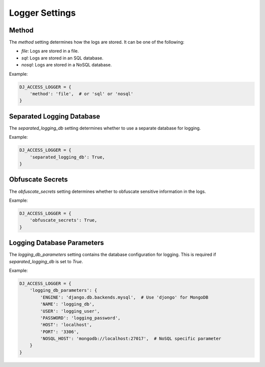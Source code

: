Logger Settings
---------------

Method
~~~~~~

The `method` setting determines how the logs are stored. It can be one of the following:

- `file`: Logs are stored in a file.
- `sql`: Logs are stored in an SQL database.
- `nosql`: Logs are stored in a NoSQL database.

Example:

.. code-block:: python

    DJ_ACCESS_LOGGER = {
        'method': 'file',  # or 'sql' or 'nosql'
    }

Separated Logging Database
~~~~~~~~~~~~~~~~~~~~~~~~~~

The `separated_logging_db` setting determines whether to use a separate database for logging.

Example:

.. code-block:: python

    DJ_ACCESS_LOGGER = {
        'separated_logging_db': True,
    }

Obfuscate Secrets
~~~~~~~~~~~~~~~~~

The `obfuscate_secrets` setting determines whether to obfuscate sensitive information in the logs.

Example:

.. code-block:: python

    DJ_ACCESS_LOGGER = {
        'obfuscate_secrets': True,
    }

Logging Database Parameters
~~~~~~~~~~~~~~~~~~~~~~~~~~~

The `logging_db_parameters` setting contains the database configuration for logging. This is required if `separated_logging_db` is set to `True`.

Example:

.. code-block:: python

    DJ_ACCESS_LOGGER = {
        'logging_db_parameters': {
            'ENGINE': 'django.db.backends.mysql',  # Use 'djongo' for MongoDB
            'NAME': 'logging_db',
            'USER': 'logging_user',
            'PASSWORD': 'logging_password',
            'HOST': 'localhost',
            'PORT': '3306',
            'NOSQL_HOST': 'mongodb://localhost:27017',  # NoSQL specific parameter
        }
    }